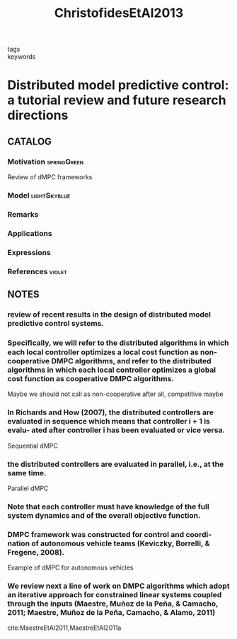 :PROPERTIES:
:ID:       3bc35f0a-087f-46da-87a9-f10f29f8aeb3
:ROAM_REFS: cite:ChristofidesEtAl2013
:END:
#+title: ChristofidesEtAl2013
- tags ::
- keywords ::

* Distributed model predictive control: a tutorial review and future research directions
:PROPERTIES:
:Custom_ID: ChristofidesEtAl2013
:URL: https://doi.org/10.1016/j.compchemeng.2012.05.011
:AUTHOR: Christofides, P. D., Scattolini, R., David Mu\~noz de la Pe\~na, & Liu, J.
:NOTER_DOCUMENT: ~/docsThese/bibliography/ChristofidesEtAl2013.pdf
:END:

** CATALOG

*** Motivation :springGreen:
Review of dMPC frameworks
*** Model :lightSkyblue:
*** Remarks
*** Applications
*** Expressions
*** References :violet:

** NOTES

*** review of recent results in the design of distributed model predictive control systems.
:PROPERTIES:
:NOTER_PAGE: [[pdf:~/docsThese/bibliography/ChristofidesEtAl2013.pdf::1++2.19;;annot-1-51]]
:ID:       ~/docsThese/bibliography/ChristofidesEtAl2013.pdf-annot-1-51
:END:

*** Speciﬁcally, we will refer to the distributed algorithms in which each local controller optimizes a local cost function as non-cooperative DMPC algorithms, and refer to the distributed algorithms in which each local controller optimizes a global cost function as cooperative DMPC algorithms.
:PROPERTIES:
:NOTER_PAGE: [[pdf:~/docsThese/bibliography/ChristofidesEtAl2013.pdf::8++1.25;;annot-8-80]]
:ID:       ~/docsThese/bibliography/ChristofidesEtAl2013.pdf-annot-8-80
:END:
Maybe we should not call as non-cooperative after all, competitive maybe

*** In Richards and How (2007), the distributed controllers are evaluated in sequence which means that controller i + 1 is evalu- ated after controller i has been evaluated or vice versa.
:PROPERTIES:
:NOTER_PAGE: [[pdf:~/docsThese/bibliography/ChristofidesEtAl2013.pdf::8++3.12;;annot-8-81]]
:ID:       ~/docsThese/bibliography/ChristofidesEtAl2013.pdf-annot-8-81
:END:
Sequential dMPC

*** the distributed controllers are evaluated in parallel, i.e., at the same time.
:PROPERTIES:
:NOTER_PAGE: [[pdf:~/docsThese/bibliography/ChristofidesEtAl2013.pdf::8++3.37;;annot-8-82]]
:ID:       ~/docsThese/bibliography/ChristofidesEtAl2013.pdf-annot-8-82
:END:
Parallel dMPC

*** Note that each controller must have knowledge of the full system dynamics and of the overall objective function.
:PROPERTIES:
:NOTER_PAGE: [[pdf:~/docsThese/bibliography/ChristofidesEtAl2013.pdf::9++2.50;;annot-9-38]]
:ID:       ~/docsThese/bibliography/ChristofidesEtAl2013.pdf-annot-9-38
:END:

*** DMPC framework was constructed for control and coordi- nation of autonomous vehicle teams (Keviczky, Borrelli, & Fregene, 2008).
:PROPERTIES:
:NOTER_PAGE: [[pdf:~/docsThese/bibliography/ChristofidesEtAl2013.pdf::8++1.63;;annot-8-83]]
:ID:       ~/docsThese/bibliography/ChristofidesEtAl2013.pdf-annot-8-83
:END:
Example of dMPC for autonomous vehicles

*** We review next a line of work on DMPC algorithms which adopt an iterative approach for constrained linear systems coupled through the inputs (Maestre, Muñoz de la Peña, & Camacho, 2011; Maestre, Muñoz de la Peña, Camacho, & Alamo, 2011)
:PROPERTIES:
:NOTER_PAGE: [[pdf:~/docsThese/bibliography/ChristofidesEtAl2013.pdf::11++5.00;;annot-11-44]]
:ID:       ~/docsThese/bibliography/ChristofidesEtAl2013.pdf-annot-11-44
:END:
cite:MaestreEtAl2011,MaestreEtAl2011a
